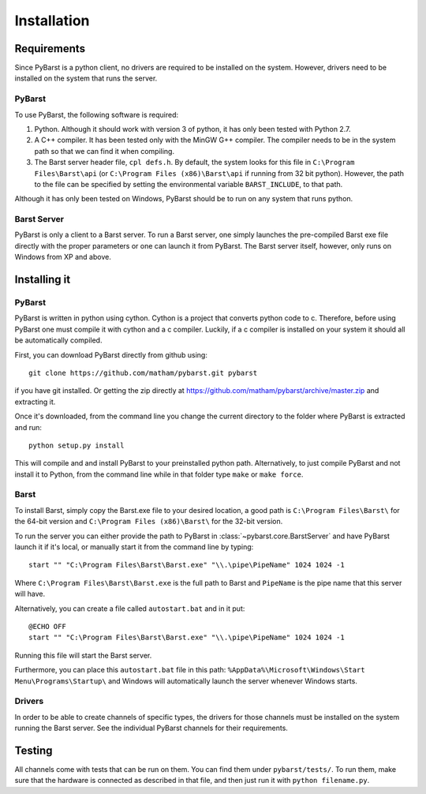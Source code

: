 Installation
=============

.. _requirements:

Requirements
--------------

Since PyBarst is a python client, no drivers are required to be
installed on the system. However, drivers need to be installed on the system
that runs the server.

PyBarst
++++++++

To use PyBarst, the following software is required:

#.  Python. Although it should work with version 3 of python, it has only been
    tested with Python 2.7.
#.  A C++ compiler. It has been tested only with the MinGW G++ compiler.
    The compiler needs to be in the system path so that we can find it
    when compiling.
#.  The Barst server header file, ``cpl defs.h``. By default, the system looks
    for this file in ``C:\Program Files\Barst\api`` (or
    ``C:\Program Files (x86)\Barst\api`` if running from 32 bit python).
    However, the path to the file can be specified by setting the environmental
    variable ``BARST_INCLUDE``, to that path.

Although it has only been tested on Windows, PyBarst should be to run on any
system that runs python.

Barst Server
+++++++++++++

PyBarst is only a client to a Barst server. To run a Barst server, one
simply launches the pre-compiled Barst exe file directly with the proper
parameters or one can launch it from PyBarst. The Barst server itself, however,
only runs on Windows from XP and above.


Installing it
-------------

.. _install-pybarst:

PyBarst
++++++++

PyBarst is written in python using cython. Cython is a project that converts
python code to c. Therefore, before using PyBarst one must compile it with
cython and a c compiler. Luckily, if a c compiler is installed on your
system it should all be automatically compiled.

First, you can download PyBarst directly from github using::

    git clone https://github.com/matham/pybarst.git pybarst

if you have git installed. Or getting the zip directly at
https://github.com/matham/pybarst/archive/master.zip and extracting it.

Once it's downloaded, from the command line you change the current directory
to the folder where PyBarst is extracted and run::

    python setup.py install

This will compile and and install PyBarst to your preinstalled python path.
Alternatively, to just compile PyBarst and not install it to Python, from
the command line while in that folder type ``make`` or ``make force``.

.. _install-barst:

Barst
++++++

To install Barst, simply copy the Barst.exe file to your desired location,
a good path is ``C:\Program Files\Barst\`` for the 64-bit version and
``C:\Program Files (x86)\Barst\`` for the 32-bit version.

To run the server
you can either provide the path to PyBarst in :class:`~pybarst.core.BarstServer`
and have PyBarst launch it if it's local, or manually start it from the command
line by typing::

    start "" "C:\Program Files\Barst\Barst.exe" "\\.\pipe\PipeName" 1024 1024 -1

Where ``C:\Program Files\Barst\Barst.exe`` is the full path to Barst and
``PipeName`` is the pipe name that this server will have.

Alternatively, you can create a file called ``autostart.bat`` and in it put::

    @ECHO OFF
    start "" "C:\Program Files\Barst\Barst.exe" "\\.\pipe\PipeName" 1024 1024 -1

Running this file will start the Barst server.

Furthermore, you can place this ``autostart.bat`` file in this path:
``%AppData%\Microsoft\Windows\Start Menu\Programs\Startup\`` and Windows
will automatically launch the server whenever Windows starts.

Drivers
++++++++

In order to be able to create channels of specific types, the drivers for
those channels must be installed on the system running the Barst server.
See the individual PyBarst channels for their requirements.

Testing
--------

All channels come with tests that can be run on them. You can find them under
``pybarst/tests/``. To run them, make sure that the hardware is connected as
described in that file, and then just run it with ``python filename.py``.
